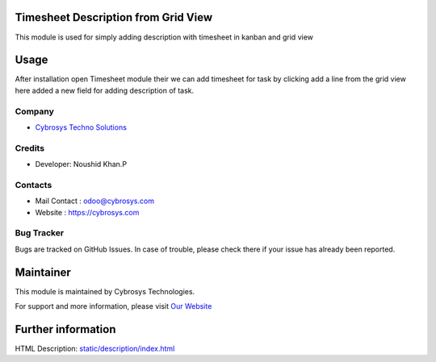 Timesheet Description from Grid View
====================================

This module is used for simply adding description with timesheet
in kanban and grid view

Usage
=====

After installation open Timesheet module their we can add timesheet
for task by clicking add a line from the grid view here added a new
field for adding description of task.


Company
-------
* `Cybrosys Techno Solutions <https://cybrosys.com/>`__

Credits
-------
* Developer:
  Noushid Khan.P

Contacts
--------
* Mail Contact : odoo@cybrosys.com
* Website : https://cybrosys.com

Bug Tracker
-----------
Bugs are tracked on GitHub Issues. In case of trouble, please check there if your issue has already been reported.

Maintainer
==========
.. image:: https://cybrosys.com/images/logo.png
   :target: https://cybrosys.com

This module is maintained by Cybrosys Technologies.

For support and more information, please visit `Our Website <https://cybrosys.com/>`__

Further information
===================
HTML Description: `<static/description/index.html>`__


